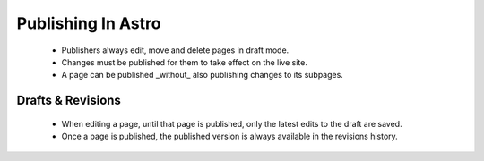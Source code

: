 Publishing In Astro
===================

 * Publishers always edit, move and delete pages in draft mode.
 * Changes must be published for them to take effect on the live site.
 * A page can be published _without_ also publishing changes to its subpages.

Drafts & Revisions
------------------

 * When editing a page, until that page is published, only the latest edits to the draft are saved.
 * Once a page is published, the published version is always available in the revisions history.


